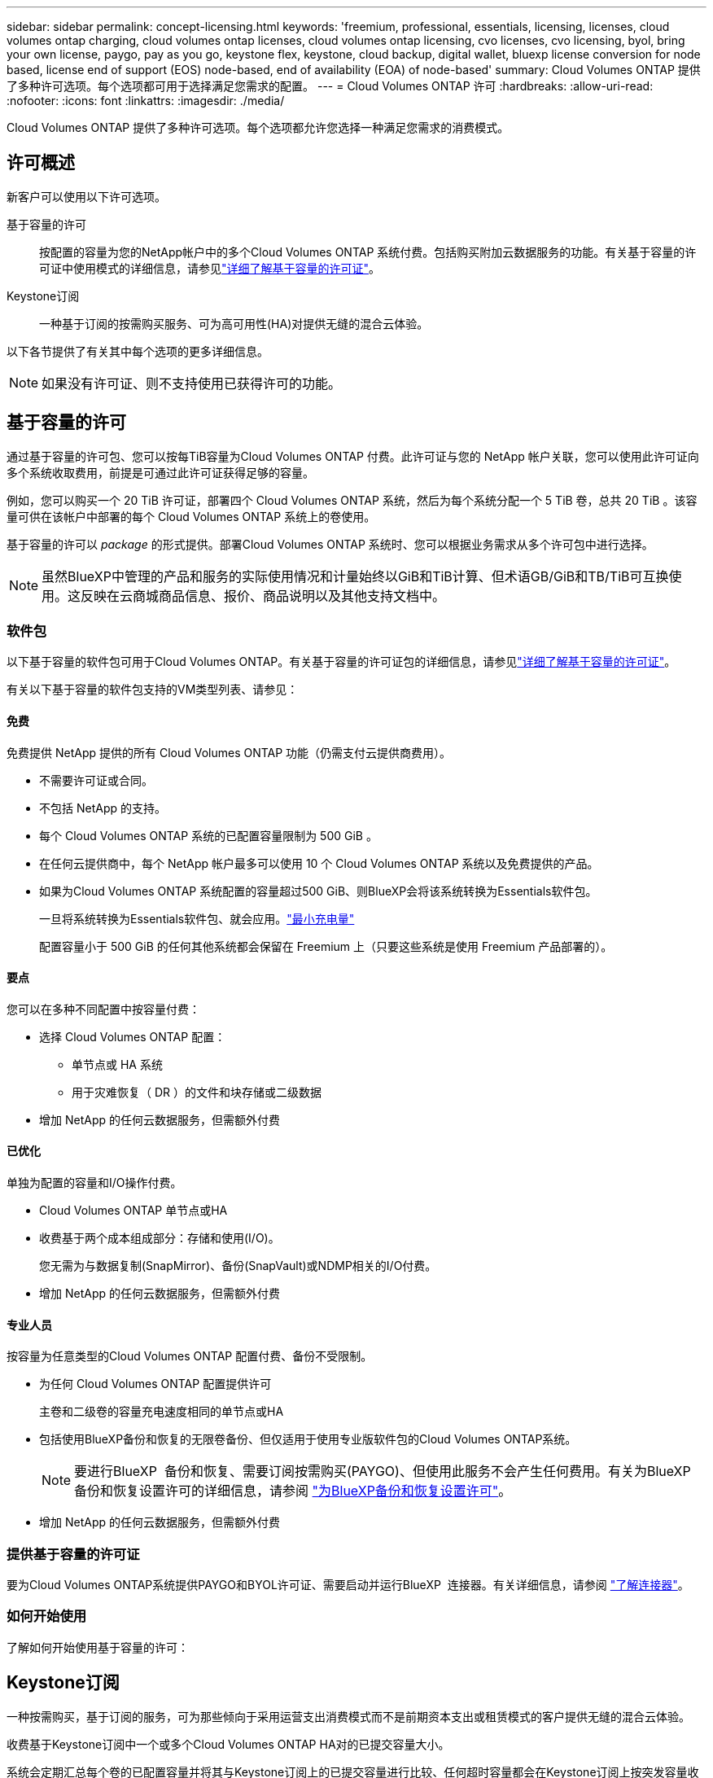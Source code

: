 ---
sidebar: sidebar 
permalink: concept-licensing.html 
keywords: 'freemium, professional, essentials, licensing, licenses, cloud volumes ontap charging, cloud volumes ontap licenses, cloud volumes ontap licensing, cvo licenses, cvo licensing, byol, bring your own license, paygo, pay as you go, keystone flex, keystone, cloud backup, digital wallet, bluexp license conversion for node based, license end of support (EOS) node-based, end of availability (EOA) of node-based' 
summary: Cloud Volumes ONTAP 提供了多种许可选项。每个选项都可用于选择满足您需求的配置。 
---
= Cloud Volumes ONTAP 许可
:hardbreaks:
:allow-uri-read: 
:nofooter: 
:icons: font
:linkattrs: 
:imagesdir: ./media/


[role="lead"]
Cloud Volumes ONTAP 提供了多种许可选项。每个选项都允许您选择一种满足您需求的消费模式。



== 许可概述

新客户可以使用以下许可选项。

基于容量的许可:: 按配置的容量为您的NetApp帐户中的多个Cloud Volumes ONTAP 系统付费。包括购买附加云数据服务的功能。有关基于容量的许可证中使用模式的详细信息，请参见link:concept-licensing-charging.html["详细了解基于容量的许可证"]。
Keystone订阅:: 一种基于订阅的按需购买服务、可为高可用性(HA)对提供无缝的混合云体验。


以下各节提供了有关其中每个选项的更多详细信息。


NOTE: 如果没有许可证、则不支持使用已获得许可的功能。



== 基于容量的许可

通过基于容量的许可包、您可以按每TiB容量为Cloud Volumes ONTAP 付费。此许可证与您的 NetApp 帐户关联，您可以使用此许可证向多个系统收取费用，前提是可通过此许可证获得足够的容量。

例如，您可以购买一个 20 TiB 许可证，部署四个 Cloud Volumes ONTAP 系统，然后为每个系统分配一个 5 TiB 卷，总共 20 TiB 。该容量可供在该帐户中部署的每个 Cloud Volumes ONTAP 系统上的卷使用。

基于容量的许可以 _package_ 的形式提供。部署Cloud Volumes ONTAP 系统时、您可以根据业务需求从多个许可包中进行选择。


NOTE: 虽然BlueXP中管理的产品和服务的实际使用情况和计量始终以GiB和TiB计算、但术语GB/GiB和TB/TiB可互换使用。这反映在云商城商品信息、报价、商品说明以及其他支持文档中。



=== 软件包

以下基于容量的软件包可用于Cloud Volumes ONTAP。有关基于容量的许可证包的详细信息，请参见link:concept-licensing-charging.html["详细了解基于容量的许可证"]。

有关以下基于容量的软件包支持的VM类型列表、请参见：

ifdef::azure[]

* link:https://docs.netapp.com/us-en/cloud-volumes-ontap-relnotes/reference-configs-azure.html["Azure 中支持的配置"^]


endif::azure[]

ifdef::gcp[]

* link:https://docs.netapp.com/us-en/cloud-volumes-ontap-relnotes/reference-configs-gcp.html["Google Cloud 支持的配置"^]


endif::gcp[]



==== 免费

免费提供 NetApp 提供的所有 Cloud Volumes ONTAP 功能（仍需支付云提供商费用）。

* 不需要许可证或合同。
* 不包括 NetApp 的支持。
* 每个 Cloud Volumes ONTAP 系统的已配置容量限制为 500 GiB 。
* 在任何云提供商中，每个 NetApp 帐户最多可以使用 10 个 Cloud Volumes ONTAP 系统以及免费提供的产品。
* 如果为Cloud Volumes ONTAP 系统配置的容量超过500 GiB、则BlueXP会将该系统转换为Essentials软件包。
+
一旦将系统转换为Essentials软件包、就会应用。link:concept-licensing-charging.html#minimum-charge["最小充电量"]

+
配置容量小于 500 GiB 的任何其他系统都会保留在 Freemium 上（只要这些系统是使用 Freemium 产品部署的）。





==== 要点

您可以在多种不同配置中按容量付费：

* 选择 Cloud Volumes ONTAP 配置：
+
** 单节点或 HA 系统
** 用于灾难恢复（ DR ）的文件和块存储或二级数据


* 增加 NetApp 的任何云数据服务，但需额外付费




==== 已优化

单独为配置的容量和I/O操作付费。

* Cloud Volumes ONTAP 单节点或HA
* 收费基于两个成本组成部分：存储和使用(I/O)。
+
您无需为与数据复制(SnapMirror)、备份(SnapVault)或NDMP相关的I/O付费。



ifdef::azure[]

* 在Azure Marketplace中以按需购买或按年订约的形式提供


endif::azure[]

ifdef::gcp[]

* 在Google Cloud Marketplace中以按需购买或按年订约的形式提供


endif::gcp[]

* 增加 NetApp 的任何云数据服务，但需额外付费




==== 专业人员

按容量为任意类型的Cloud Volumes ONTAP 配置付费、备份不受限制。

* 为任何 Cloud Volumes ONTAP 配置提供许可
+
主卷和二级卷的容量充电速度相同的单节点或HA

* 包括使用BlueXP备份和恢复的无限卷备份、但仅适用于使用专业版软件包的Cloud Volumes ONTAP系统。
+

NOTE: 要进行BlueXP  备份和恢复、需要订阅按需购买(PAYGO)、但使用此服务不会产生任何费用。有关为BlueXP  备份和恢复设置许可的详细信息，请参阅 https://docs.netapp.com/us-en/bluexp-backup-recovery/task-licensing-cloud-backup.html["为BlueXP备份和恢复设置许可"^]。

* 增加 NetApp 的任何云数据服务，但需额外付费




=== 提供基于容量的许可证

要为Cloud Volumes ONTAP系统提供PAYGO和BYOL许可证、需要启动并运行BlueXP  连接器。有关详细信息，请参阅 https://docs.netapp.com/us-en/bluexp-setup-admin/concept-connectors.html#impact-on-cloud-volumes-ontap["了解连接器"^]。



=== 如何开始使用

了解如何开始使用基于容量的许可：

ifdef::aws[]

* link:task-set-up-licensing-aws.html["在AWS中为Cloud Volumes ONTAP 设置许可"]


endif::aws[]

ifdef::azure[]

* link:task-set-up-licensing-azure.html["在Azure中为Cloud Volumes ONTAP 设置许可"]


endif::azure[]

ifdef::gcp[]

* link:task-set-up-licensing-google.html["在Google Cloud中为Cloud Volumes ONTAP 设置许可"]


endif::gcp[]



== Keystone订阅

一种按需购买，基于订阅的服务，可为那些倾向于采用运营支出消费模式而不是前期资本支出或租赁模式的客户提供无缝的混合云体验。

收费基于Keystone订阅中一个或多个Cloud Volumes ONTAP HA对的已提交容量大小。

系统会定期汇总每个卷的已配置容量并将其与Keystone订阅上的已提交容量进行比较、任何超时容量都会在Keystone订阅上按突发容量收费。

link:https://docs.netapp.com/us-en/keystone-staas/index.html["详细了解NetApp Keystone"^]。



=== 支持的配置

HA对支持Keystone订阅。目前，单节点系统不支持此许可选项。



=== Capacity limit

每个单独的 Cloud Volumes ONTAP 系统通过磁盘和对象存储分层支持高达 2 PiB 的容量。



=== 如何开始使用

了解如何开始使用Keystone订阅：

ifdef::aws[]

* link:task-set-up-licensing-aws.html["在AWS中为Cloud Volumes ONTAP 设置许可"]


endif::aws[]

ifdef::azure[]

* link:task-set-up-licensing-azure.html["在Azure中为Cloud Volumes ONTAP 设置许可"]


endif::azure[]

ifdef::gcp[]

* link:task-set-up-licensing-google.html["在Google Cloud中为Cloud Volumes ONTAP 设置许可"]


endif::gcp[]



== 基于节点的许可

基于节点的许可是上一代许可模式，可用于按节点许可 Cloud Volumes ONTAP 。此许可模式不适用于新客户。按节点充电已被上述按容量充电方法所取代。

NetApp已计划终止提供(EOA)并支持(EOS)基于节点的许可。在EOA和EOS之后、需要将基于节点的许可证转换为基于容量的许可证。

有关信息，请参见 https://mysupport.netapp.com/info/communications/CPC-00589.html["中国共产党中央政治局常委、国务院"^]。



=== 基于节点的许可证终止提供

从2024年11月11日开始、基于节点的许可证的有限可用性已终止。基于节点的许可支持将于2024年12月31日结束。

如果您拥有一个有效的基于节点的合同、并且该合同已延长到EOA日期之后、您可以继续使用该许可证、直到该合同到期为止。合同到期后、必须过渡到基于容量的许可模式。如果您没有Cloud Volumes ONTAP节点的长期合同、请务必在EOS日期之前规划您的转换。

从下表中详细了解每种许可证类型以及EOA对其的影响：

[cols="2*"]
|===
| 许可证类型 | EOA之后的影响 


 a| 
通过自带许可证(BYOL)购买的基于节点的有效许可证
 a| 
许可证有效期至到期。现有未使用的基于节点的许可证可用于部署新的Cloud Volumes ONTAP系统。



 a| 
通过BYOL购买的基于节点的许可证已过期
 a| 
您无权使用此许可证部署新的Cloud Volumes ONTAP系统。现有系统可能会继续工作、但在EOS日期之后、您将不会收到任何系统支持或更新。



 a| 
基于节点的有效许可证、含PAYGO订阅
 a| 
将在EOS日期后停止接收NetApp支持、直到您过渡到基于容量的许可证为止。

|===
.除外事项
NetApp认识到某些情况需要特别注意、基于节点的许可的EOA和EOS不适用于以下情况：

* 美国公共部门客户
* 在私有模式下部署
* 在AWS中部署Cloud Volumes ONTAP的中国地区


对于这些特定情形、NetApp将提供支持、以满足符合合同义务和运营需求的独特许可要求。


NOTE: 即使在这些情况下、基于节点的新许可证和许可证续订的有效期也最长为自批准之日起一年。



== 许可证转换

通过BlueXP 、可以通过许可证转换工具将基于节点的许可证无缝转换为基于容量的许可证。有关基于节点的许可的EOA的信息，请参见link:concept-licensing.html#end-of-availability-of-node-based-licenses["基于节点的许可证终止提供"]。

在过渡之前、最好先熟悉这两种许可模式之间的差异。基于节点的许可包括每个ONTAP实例的固定容量、这可能会限制灵活性。另一方面、基于容量的许可允许在多个实例之间共享存储池、从而提高灵活性、优化资源利用率、并降低重新分配工作负载时可能面临的经济处罚。基于容量的充电可根据不断变化的存储需求进行无缝调整。

要了解如何执行此转换，请参见link:task-convert-node-capacity.html["将基于Cloud Volumes ONTAP节点的许可证转换为基于容量的许可证"]。


NOTE: 不支持将系统从基于容量的许可转换为基于节点的许可。
